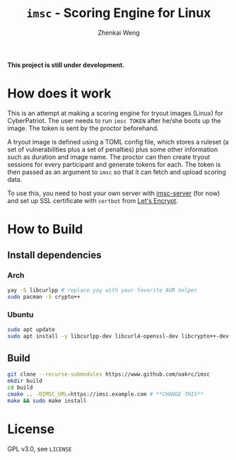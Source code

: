 #+TITLE: =imsc= - Scoring Engine for Linux
#+AUTHOR: Zhenkai Weng

*This project is still under development.*

* How does it work
This is an attempt at making a scoring engine for tryout images (Linux) for CyberPatriot. The user needs to run =imsc TOKEN= after he/she boots up the image. The token is sent by the proctor beforehand.

A tryout image is defined using a TOML config file, which stores a ruleset (a set of vulnerabilities plus a set of penalties) plus some other information such as duration and image name. The proctor can then create tryout sessions for every participant and generate tokens for each. The token is then passed as an argument to ~imsc~ so that it can fetch and upload scoring data.

To use this, you need to host your own server with [[https://github.com/oakrc/imsc-server][imsc-server]] (for now) and set up SSL certificate with ~certbot~ from [[https://letsencrypt.org/][Let's Encrypt]].

* How to Build
** Install dependencies
*** Arch
#+BEGIN_SRC sh
yay -S libcurlpp # replace yay with your favorite AUR helper
sudo pacman -S crypto++
#+END_SRC
*** Ubuntu
#+BEGIN_SRC sh
sudo apt update
sudo apt install -y libcurlpp-dev libcurl4-openssl-dev libcrypto++-dev
#+END_SRC
** Build
#+BEGIN_SRC sh
git clone --recurse-submodules https://www.github.com/oakrc/imsc
mkdir build
cd build
cmake .. -DIMSC_URL=https://imsc.example.com # **CHANGE THIS**
make && sudo make install
#+END_SRC
* License
GPL v3.0, see ~LICENSE~

